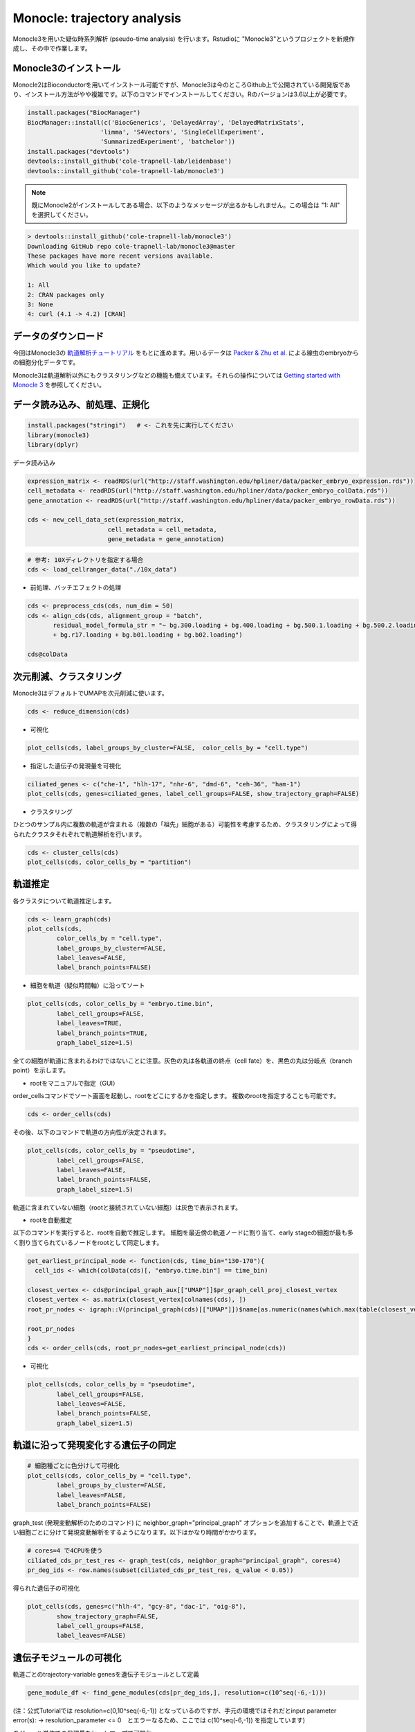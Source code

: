 ================================
Monocle: trajectory analysis
================================

Monocle3を用いた疑似時系列解析 (pseudo-time analysis) を行います。Rstudioに "Monocle3"というプロジェクトを新規作成し、その中で作業します。

Monocle3のインストール
--------------------------------------------

Monocle2はBioconductorを用いてインストール可能ですが、Monocle3は今のところGithub上で公開されている開発版であり、インストール方法がやや複雑です。以下のコマンドでインストールしてください。Rのバージョンは3.6以上が必要です。

.. code-block:: r

   install.packages("BiocManager")
   BiocManager::install(c('BiocGenerics', 'DelayedArray', 'DelayedMatrixStats',
                       'limma', 'S4Vectors', 'SingleCellExperiment',
                       'SummarizedExperiment', 'batchelor'))
   install.packages("devtools")
   devtools::install_github('cole-trapnell-lab/leidenbase')
   devtools::install_github('cole-trapnell-lab/monocle3')

.. note::

   既にMonocle2がインストールしてある場合、以下のようなメッセージが出るかもしれません。この場合は "1: All" を選択してください。

.. code-block:: r

   > devtools::install_github('cole-trapnell-lab/monocle3')
   Downloading GitHub repo cole-trapnell-lab/monocle3@master
   These packages have more recent versions available.
   Which would you like to update?
   
   1: All                     
   2: CRAN packages only      
   3: None                    
   4: curl (4.1 -> 4.2) [CRAN]

データのダウンロード
--------------------------------------------
今回はMonocle3の `軌道解析チュートリアル <https://cole-trapnell-lab.github.io/monocle3/docs/trajectories/>`_ をもとに進めます。用いるデータは `Packer & Zhu et al. <https://science.sciencemag.org/content/365/6459/eaax1971>`_ による線虫のembryoからの細胞分化データです。

Monocle3は軌道解析以外にもクラスタリングなどの機能も備えています。それらの操作については `Getting started with Monocle 3 <https://cole-trapnell-lab.github.io/monocle3/docs/starting/>`_ を参照してください。

データ読み込み、前処理、正規化
--------------------------------------------

.. code-block:: r

   install.packages("stringi")   # <- これを先に実行してください
   library(monocle3)
   library(dplyr)

データ読み込み


.. code-block:: r

   expression_matrix <- readRDS(url("http://staff.washington.edu/hpliner/data/packer_embryo_expression.rds"))
   cell_metadata <- readRDS(url("http://staff.washington.edu/hpliner/data/packer_embryo_colData.rds"))
   gene_annotation <- readRDS(url("http://staff.washington.edu/hpliner/data/packer_embryo_rowData.rds"))
   
   cds <- new_cell_data_set(expression_matrix,
                         cell_metadata = cell_metadata,
                         gene_metadata = gene_annotation)
.. code-block:: r

   # 参考: 10Xディレクトリを指定する場合
   cds <- load_cellranger_data("./10x_data")

* 前処理、バッチエフェクトの処理

.. code-block:: r

   cds <- preprocess_cds(cds, num_dim = 50)
   cds <- align_cds(cds, alignment_group = "batch", 
          residual_model_formula_str = "~ bg.300.loading + bg.400.loading + bg.500.1.loading + bg.500.2.loading 
          + bg.r17.loading + bg.b01.loading + bg.b02.loading")
   
   cds@colData

次元削減、クラスタリング
--------------------------------------------

Monocle3はデフォルトでUMAPを次元削減に使います。

.. code-block:: r

   cds <- reduce_dimension(cds)

* 可視化

.. code-block:: r

   plot_cells(cds, label_groups_by_cluster=FALSE,  color_cells_by = "cell.type")
* 指定した遺伝子の発現量を可視化

.. code-block:: r

   ciliated_genes <- c("che-1", "hlh-17", "nhr-6", "dmd-6", "ceh-36", "ham-1")
   plot_cells(cds, genes=ciliated_genes, label_cell_groups=FALSE, show_trajectory_graph=FALSE)

* クラスタリング

ひとつのサンプル内に複数の軌道が含まれる（複数の「祖先」細胞がある）可能性を考慮するため、クラスタリングによって得られたクラスタそれぞれで軌道解析を行います。

.. code-block:: r

   cds <- cluster_cells(cds)
   plot_cells(cds, color_cells_by = "partition")


軌道推定
--------------------------------------------
各クラスタについて軌道推定します。

.. code-block:: r

   cds <- learn_graph(cds)
   plot_cells(cds,
           color_cells_by = "cell.type",
           label_groups_by_cluster=FALSE,
           label_leaves=FALSE,
           label_branch_points=FALSE)

* 細胞を軌道（疑似時間軸）に沿ってソート

.. code-block:: r

   plot_cells(cds, color_cells_by = "embryo.time.bin",
           label_cell_groups=FALSE,
           label_leaves=TRUE,
           label_branch_points=TRUE,
           graph_label_size=1.5)

全ての細胞が軌道に含まれるわけではないことに注意。灰色の丸は各軌道の終点（cell fate）を、黒色の丸は分岐点（branch point）を示します。

* rootをマニュアルで指定（GUI）

order_cellsコマンドでソート画面を起動し、rootをどこにするかを指定します。
複数のrootを指定することも可能です。

.. code-block:: r

   cds <- order_cells(cds)

その後、以下のコマンドで軌道の方向性が決定されます。

.. code-block:: r

   plot_cells(cds, color_cells_by = "pseudotime",
           label_cell_groups=FALSE,
           label_leaves=FALSE,
           label_branch_points=FALSE,
           graph_label_size=1.5)

軌道に含まれていない細胞（rootと接続されていない細胞）は灰色で表示されます。

* rootを自動推定

以下のコマンドを実行すると、rootを自動で推定します。
細胞を最近傍の軌道ノードに割り当て、early stageの細胞が最も多く割り当てられているノードをrootとして同定します。

.. code-block:: r

   get_earliest_principal_node <- function(cds, time_bin="130-170"){
     cell_ids <- which(colData(cds)[, "embryo.time.bin"] == time_bin)
   
   closest_vertex <- cds@principal_graph_aux[["UMAP"]]$pr_graph_cell_proj_closest_vertex
   closest_vertex <- as.matrix(closest_vertex[colnames(cds), ])
   root_pr_nodes <- igraph::V(principal_graph(cds)[["UMAP"]])$name[as.numeric(names(which.max(table(closest_vertex[cell_ids,]))))]
  
   root_pr_nodes
   }
   cds <- order_cells(cds, root_pr_nodes=get_earliest_principal_node(cds))
   
- 可視化
.. code-block:: r

   plot_cells(cds, color_cells_by = "pseudotime",
           label_cell_groups=FALSE,
           label_leaves=FALSE,
           label_branch_points=FALSE,
           graph_label_size=1.5)

軌道に沿って発現変化する遺伝子の同定
--------------------------------------------

.. code-block:: r

   # 細胞種ごとに色分けして可視化
   plot_cells(cds, color_cells_by = "cell.type",
           label_groups_by_cluster=FALSE,
           label_leaves=FALSE,
           label_branch_points=FALSE)

graph_test (発現変動解析のためのコマンド) に neighbor_graph="principal_graph" オプションを追加することで、軌道上で近い細胞ごとに分けて発現変動解析をするようになります。以下はかなり時間がかかります。
 
.. code-block:: r

   # cores=4 で4CPUを使う
   ciliated_cds_pr_test_res <- graph_test(cds, neighbor_graph="principal_graph", cores=4)
   pr_deg_ids <- row.names(subset(ciliated_cds_pr_test_res, q_value < 0.05))

得られた遺伝子の可視化

.. code-block:: r

   plot_cells(cds, genes=c("hlh-4", "gcy-8", "dac-1", "oig-8"),
           show_trajectory_graph=FALSE,
           label_cell_groups=FALSE,
           label_leaves=FALSE)

遺伝子モジュールの可視化
--------------------------------------------

軌道ごとのtrajectory-variable genesを遺伝子モジュールとして定義

.. code-block:: r

   gene_module_df <- find_gene_modules(cds[pr_deg_ids,], resolution=c(10^seq(-6,-1)))

(注：公式Tutorialでは resolution=c(0,10^seq(-6,-1)) となっているのですが、手元の環境ではそれだとinput parameter error(s): -> resolution_parameter <= 0　とエラーなるため、ここでは c(10^seq(-6,-1)) を指定しています)

モジュール単位での発現量をヒートマップで可視化

.. code-block:: r

   cell_group_df <- tibble::tibble(cell=row.names(colData(cds)), cell_group=colData(cds)$cell.type)
   agg_mat <- aggregate_gene_expression(cds, gene_module_df, cell_group_df)
   row.names(agg_mat) <- stringr::str_c("Module ", row.names(agg_mat))
   pheatmap::pheatmap(agg_mat, scale="column", clustering_method="ward.D2")

モジュール単位での発現量を2次元マップ上で可視化

.. code-block:: r

   plot_cells(cds,
           genes=gene_module_df %>% filter(module %in% c(27, 10, 7, 30)),
           label_cell_groups=FALSE,
           show_trajectory_graph=FALSE)

その他の可視化
--------------------------------------------

指定した軌道上の発現ダイナミクスの可視化

.. code-block:: r

   AFD_genes <- c("gcy-8", "dac-1", "oig-8")
   AFD_lineage_cds <- cds[rowData(cds)$gene_short_name %in% AFD_genes,
                       colData(cds)$cell.type %in% c("AFD")]
   plot_genes_in_pseudotime(AFD_lineage_cds,
                         color_cells_by="embryo.time.bin",
                         min_expr=0.5)

特定のブランチ（部分細胞群）の抽出・可視化

.. code-block:: r

   # GUIを起動し、部分細胞群を矩形で指定
   cds_subset <- choose_cells(cds)
   # 選択したブランチに対して変動解析を実行
   subset_pr_test_res <- graph_test(cds_subset, neighbor_graph="principal_graph", cores=4)
   pr_deg_ids <- row.names(subset(subset_pr_test_res, q_value < 0.05))
   # 遺伝子モジュールを抽出
   gene_module_df <- find_gene_modules(cds_subset[pr_deg_ids,], resolution=0.001)
   # 可視化
   agg_mat <- aggregate_gene_expression(cds_subset, gene_module_df)
   module_dendro <- hclust(dist(agg_mat))
   gene_module_df$module <- factor(gene_module_df$module, 
                            levels = row.names(agg_mat)[module_dendro$order])
   
   plot_cells(cds_subset, genes=gene_module_df,
           label_cell_groups=FALSE,
           show_trajectory_graph=FALSE)